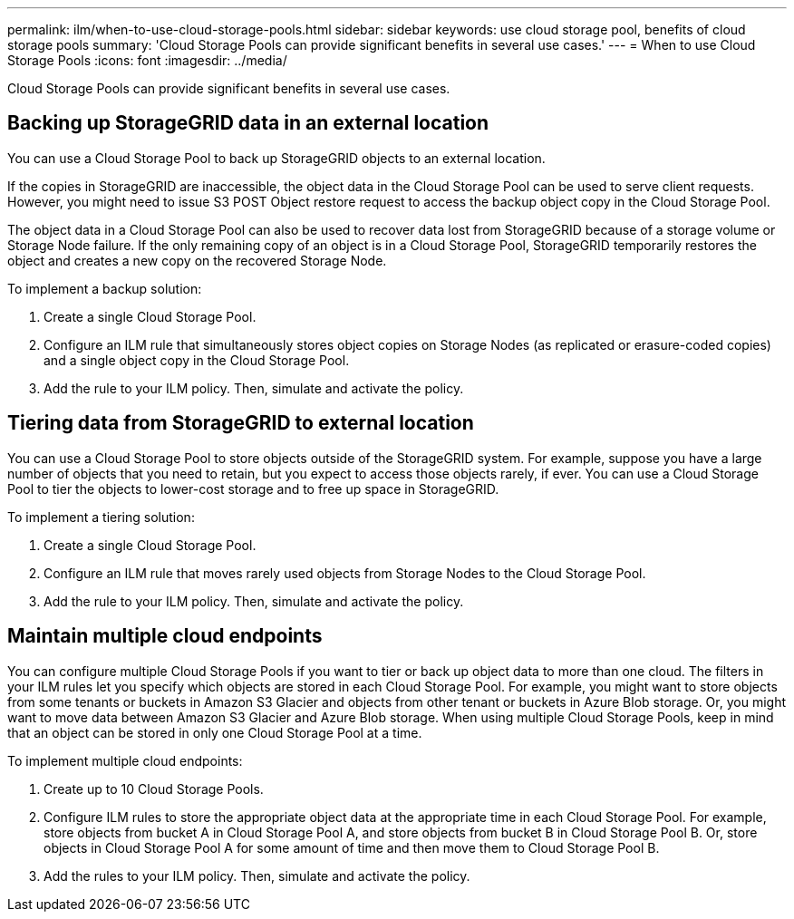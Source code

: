 ---
permalink: ilm/when-to-use-cloud-storage-pools.html
sidebar: sidebar
keywords: use cloud storage pool, benefits of cloud storage pools
summary: 'Cloud Storage Pools can provide significant benefits in several use cases.'
---
= When to use Cloud Storage Pools
:icons: font
:imagesdir: ../media/

[.lead]
Cloud Storage Pools can provide significant benefits in several use cases.

== Backing up StorageGRID data in an external location

You can use a Cloud Storage Pool to back up StorageGRID objects to an external location.

If the copies in StorageGRID are inaccessible, the object data in the Cloud Storage Pool can be used to serve client requests. However, you might need to issue S3 POST Object restore request to access the backup object copy in the Cloud Storage Pool.

The object data in a Cloud Storage Pool can also be used to recover data lost from StorageGRID because of a storage volume or Storage Node failure. If the only remaining copy of an object is in a Cloud Storage Pool, StorageGRID temporarily restores the object and creates a new copy on the recovered Storage Node.

To implement a backup solution:

. Create a single Cloud Storage Pool.
. Configure an ILM rule that simultaneously stores object copies on Storage Nodes (as replicated or erasure-coded copies) and a single object copy in the Cloud Storage Pool.
. Add the rule to your ILM policy. Then, simulate and activate the policy.

== Tiering data from StorageGRID to external location

You can use a Cloud Storage Pool to store objects outside of the StorageGRID system. For example, suppose you have a large number of objects that you need to retain, but you expect to access those objects rarely, if ever. You can use a Cloud Storage Pool to tier the objects to lower-cost storage and to free up space in StorageGRID.

To implement a tiering solution:

. Create a single Cloud Storage Pool.
. Configure an ILM rule that moves rarely used objects from Storage Nodes to the Cloud Storage Pool.
. Add the rule to your ILM policy. Then, simulate and activate the policy.

== Maintain multiple cloud endpoints

You can configure multiple Cloud Storage Pools if you want to tier or back up object data to more than one cloud. The filters in your ILM rules let you specify which objects are stored in each Cloud Storage Pool. For example, you might want to store objects from some tenants or buckets in Amazon S3 Glacier and objects from other tenant or buckets in Azure Blob storage. Or, you might want to move data between Amazon S3 Glacier and Azure Blob storage. When using multiple Cloud Storage Pools, keep in mind that an object can be stored in only one Cloud Storage Pool at a time.

To implement multiple cloud endpoints:

. Create up to 10 Cloud Storage Pools.
. Configure ILM rules to store the appropriate object data at the appropriate time in each Cloud Storage Pool. For example, store objects from bucket A in Cloud Storage Pool A, and store objects from bucket B in Cloud Storage Pool B. Or, store objects in Cloud Storage Pool A for some amount of time and then move them to Cloud Storage Pool B.
. Add the rules to your ILM policy. Then, simulate and activate the policy.
